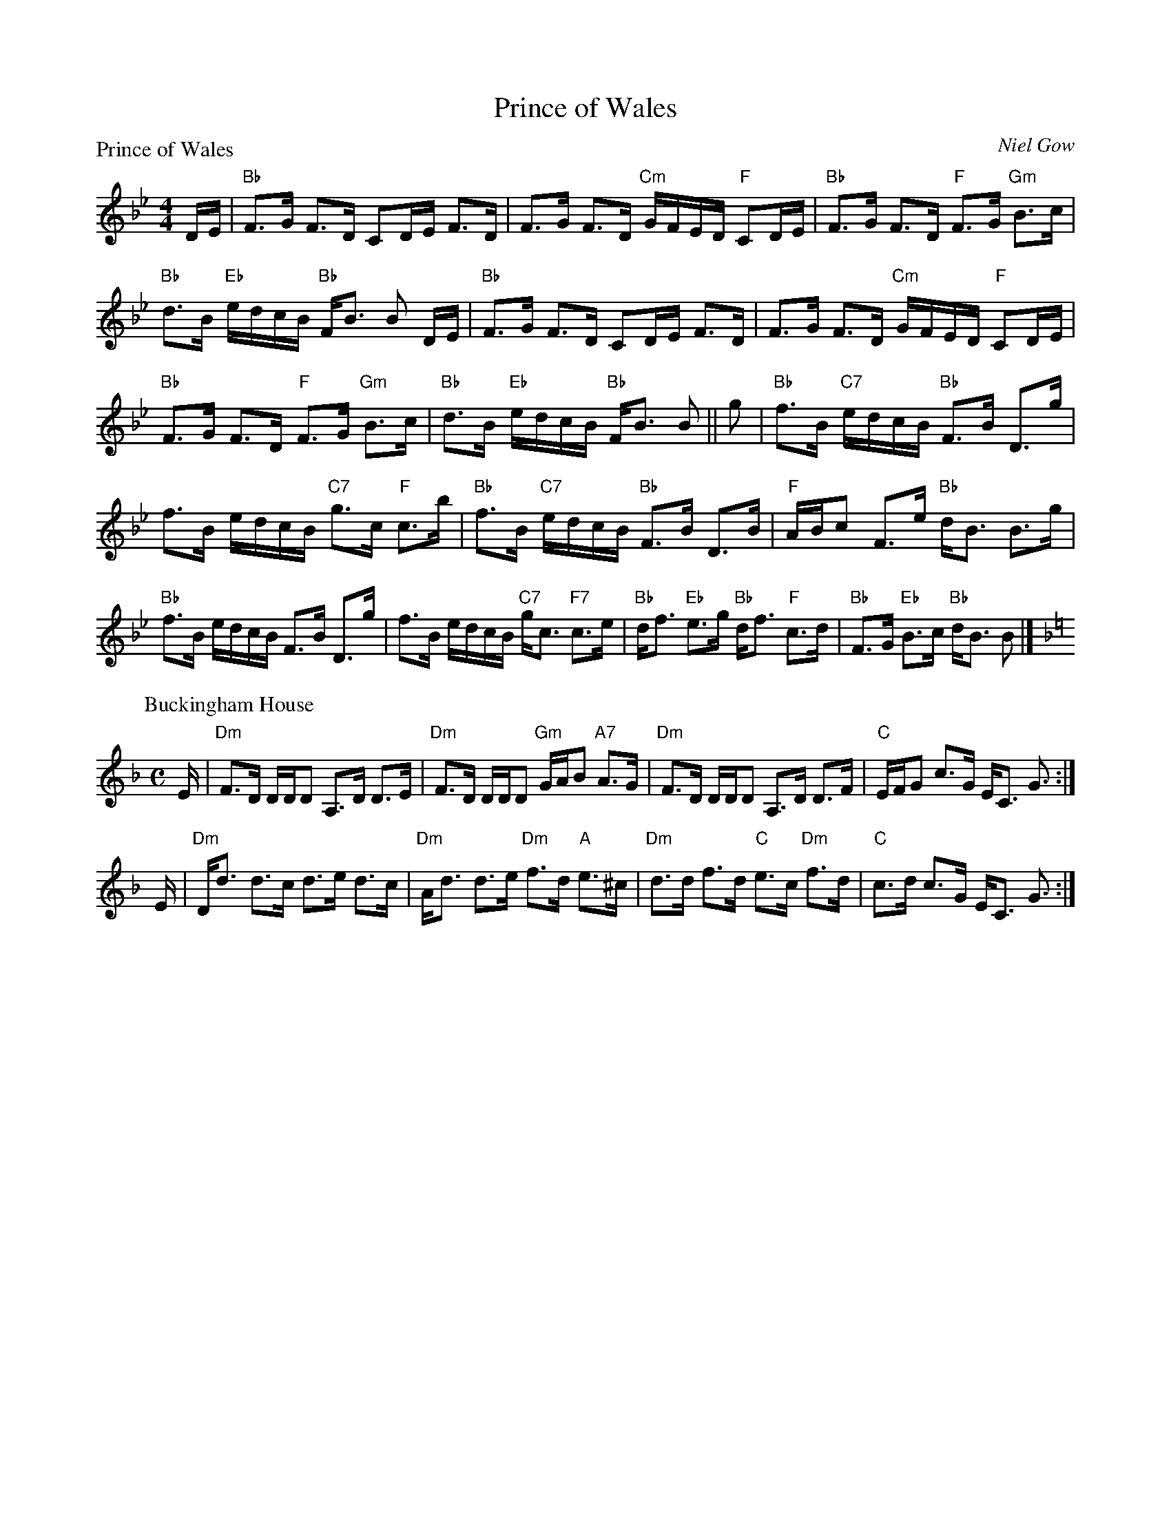 X:1809
T:Prince of Wales
%
P:Prince of Wales
C:Niel Gow
R:Strathspey (8x40) ABABB
B:RSCDS 18-9
Z:Anselm Lingnau <anselm@strathspey.org>
M:4/4
L:1/8
K:Bb
D/E/|"Bb"F>G F>D CD/E/ F>D|F>G F>D "Cm"G/F/E/D/ "F"CD/E/|\
     "Bb"F>G F>D "F"F>G "Gm"B>c|
                                "Bb"d>B "Eb"e/d/c/B/ "Bb"F<B B D/E/|\
     "Bb"F>G F>D CD/E/ F>D|F>G F>D "Cm"G/F/E/D/ "F"CD/E/|
     "Bb"F>G F>D "F"F>G "Gm"B>c|"Bb"d>B "Eb"e/d/c/B/ "Bb"F<B B||\
g|"Bb"f>B "C7"e/d/c/B/ "Bb"F>B D>g|
                                   f>B e/d/c/B/ "C7"g>c "F"c>b|\
  "Bb"f>B "C7"e/d/c/B/ "Bb"F>B D>B|"F"A/B/c F>e "Bb"d<B B>g|
  "Bb"f>B e/d/c/B/ F>B D>g|f>B e/d/c/B/ "C7"g<c "F7"c>e|\
  "Bb"d<f "Eb"e>g "Bb"d<f "F"c>d|"Bb"F>G "Eb"B>c "Bb"d<B B|]
%
P: Buckingham House
C: Abraham Mackintosh
R: strathspey
B: RSCDS 18-9
Z: 2006 John Chambers <jc:trillian.mit.edu>
M: C
L: 1/16
K: Dm
E \
| "Dm"F3D DDD2 A,3D D3E | "Dm"F3D DDD2 "Gm"GAB2 "A7"A3G \
| "Dm"F3D DDD2 A,3D D3F | "C"EFG2 c3G EC3 G3 :|
E \
| "Dm"Dd3 d3c d3e d3c | "Dm"Ad3 d3e "Dm"f3d "A"e3^c \
| "Dm"d3d f3d "C"e3c "Dm"f3d | "C"c3d c3G EC3 G3 :|
